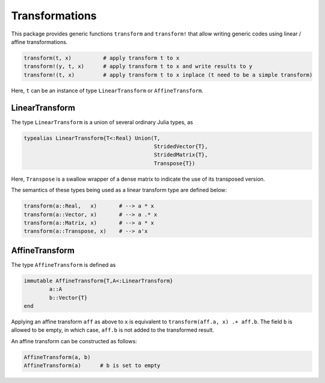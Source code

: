 Transformations
=================

This package provides generic functions ``transform`` and ``transform!`` that allow writing generic codes using linear / affine transformations.

.. code-block:: julia

	transform(t, x)          # apply transform t to x
	transform!(y, t, x)      # apply transform t to x and write results to y
	transform!(t, x)         # apply transform t to x inplace (t need to be a simple transform)

Here, ``t`` can be an instance of type ``LinearTransform`` or ``AffineTransform``.

LinearTransform
-----------------

The type ``LinearTransform`` is a union of several ordinary Julia types, as

.. code-block:: julia

    typealias LinearTransform{T<:Real} Union(T,
                                             StridedVector{T},
                                             StridedMatrix{T},
                                             Transpose{T})

Here, ``Transpose`` is a swallow wrapper of a dense matrix to indicate the use of its transposed version.

The semantics of these types being used as a linear transform type are defined below:

.. code-block:: julia

	transform(a::Real,   x)       # --> a * x
	transform(a::Vector, x)       # --> a .* x
	transform(a::Matrix, x)       # --> a * x
	transform(a::Transpose, x)    # --> a'x

AffineTransform
-----------------

The type ``AffineTransform`` is defined as 

.. code-block:: julia

	immutable AffineTransform{T,A<:LinearTransform}
		a::A
		b::Vector{T}
	end

Applying an affine transform ``aff`` as above to ``x`` is equivalent to ``transform(aff.a, x) .+ aff.b``. The field ``b`` is allowed to be empty, in which case, ``aff.b`` is not added to the transformed result.

An affine transform can be constructed as follows:

.. code-block:: julia

	AffineTransform(a, b)
	AffineTransform(a)      # b is set to empty

